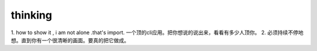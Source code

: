 .. post:: October 12, 2021
   :tags: thinking
   :author: lizkca
   :location: CN

thinking
========

1. how to show it , i am not alone .that's import.
一个顶的cli应用。把你想说的说出来，看看有多少人顶你。
2. 必须持续不停地想。直到你有一个很清晰的画面。要真的把它做成。 

